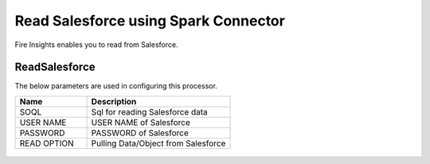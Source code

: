 Read Salesforce using Spark Connector
===============

Fire Insights enables you to read from Salesforce.

ReadSalesforce
-----------

The below parameters are used in configuring this processor.

.. list-table::
      :widths: 5 10
      :header-rows: 1

      * - Name
        - Description
      * - SOQL
        - Sql for reading Salesforce data
      * - USER NAME
        - USER NAME of Salesforce
      * - PASSWORD
        - PASSWORD of Salesforce
      * - READ OPTION 
        - Pulling Data/Object from Salesforce

.. figure:: ../../_assets/user-guide/salesforce/1.PNG
   :alt: salesforce
   :width: 90% 

